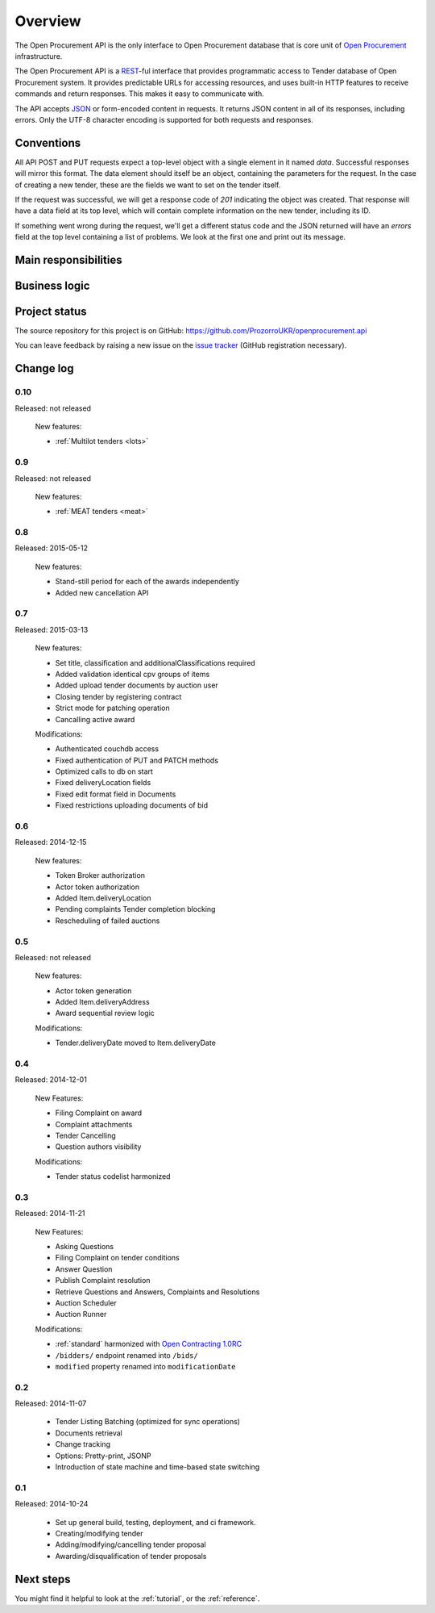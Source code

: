 Overview
========

The Open Procurement API is the only interface to Open Procurement database
that is core unit of `Open Procurement <http://openprocurement.org/>`_
infrastructure.

The Open Procurement API is a `REST 
<http://en.wikipedia.org/wiki/Representational_State_Transfer>`_-ful
interface that provides programmatic access to Tender database of Open
Procurement system.  It provides predictable URLs for accessing resources,
and uses built-in HTTP features to receive commands and return responses. 
This makes it easy to communicate with.

The API accepts `JSON <http://json.org/>`_ or form-encoded content in
requests.  It returns JSON content in all of its responses, including
errors.  Only the UTF-8 character encoding is supported for both requests
and responses.

Conventions
-----------
All API POST and PUT requests expect a top-level object with a single
element in it named `data`.  Successful responses will mirror this format. 
The data element should itself be an object, containing the parameters for
the request.  In the case of creating a new tender, these are the fields we
want to set on the tender itself.

If the request was successful, we will get a response code of `201`
indicating the object was created.  That response will have a data field at
its top level, which will contain complete information on the new tender,
including its ID.

If something went wrong during the request, we'll get a different status
code and the JSON returned will have an `errors` field at the top level
containing a list of problems.  We look at the first one and print out its
message.

Main responsibilities
---------------------

Business logic
--------------

Project status
--------------

The source repository for this project is on GitHub: https://github.com/ProzorroUKR/openprocurement.api

You can leave feedback by raising a new issue on the `issue tracker
<https://github.com/ProzorroUKR/openprocurement.api/issues>`_ (GitHub
registration necessary).  

Change log
----------

0.10
~~~~
Released: not released

 New features:

 - :ref:`Multilot tenders <lots>`


0.9
~~~
Released: not released

 New features:

 - :ref:`MEAT tenders <meat>`


0.8
~~~
Released: 2015-05-12

 New features:

 - Stand-still period for each of the awards independently 
 - Added new cancellation API 

0.7
~~~
Released: 2015-03-13

 New features:

 - Set title, classification and additionalClassifications required
 - Added validation identical cpv groups of items
 - Added upload tender documents by auction user
 - Closing tender by registering contract
 - Strict mode for patching operation
 - Cancalling active award

 Modifications:

 - Authenticated couchdb access
 - Fixed authentication of PUT and PATCH methods
 - Optimized calls to db on start
 - Fixed deliveryLocation fields
 - Fixed edit format field in Documents
 - Fixed restrictions uploading documents of bid

0.6
~~~
Released: 2014-12-15

 New features:

 - Token Broker authorization
 - Actor token authorization
 - Added Item.deliveryLocation
 - Pending complaints Tender completion blocking
 - Rescheduling of failed auctions

0.5
~~~
Released: not released

 New features:

 - Actor token generation
 - Added Item.deliveryAddress
 - Award sequential review logic

 Modifications:

 - Tender.deliveryDate moved to Item.deliveryDate

0.4
~~~
Released: 2014-12-01

 New Features:

 - Filing Complaint on award
 - Complaint attachments
 - Tender Cancelling
 - Question authors visibility

 Modifications:
 
 - Tender status codelist harmonized

0.3
~~~
Released: 2014-11-21

 New Features:

 - Asking Questions
 - Filing Complaint on tender conditions
 - Answer Question
 - Publish Complaint resolution
 - Retrieve Questions and Answers, Complaints and Resolutions
 - Auction Scheduler
 - Auction Runner

 Modifications:

 - :ref:`standard` harmonized with `Open Contracting 1.0RC
   <http://ocds.open-contracting.org/standard/r/1__0__RC/>`_
 - ``/bidders/`` endpoint renamed into ``/bids/``
 - ``modified`` property renamed into ``modificationDate``

0.2
~~~
Released: 2014-11-07

 - Tender Listing Batching (optimized for sync operations)
 - Documents retrieval
 - Change tracking
 - Options: Pretty-print, JSONP
 - Introduction of state machine and time-based state switching

0.1
~~~

Released: 2014-10-24

 - Set up general build, testing, deployment, and ci framework.
 - Creating/modifying tender
 - Adding/modifying/cancelling tender proposal
 - Awarding/disqualification of tender proposals

Next steps
----------
You might find it helpful to look at the :ref:`tutorial`, or the
:ref:`reference`.
